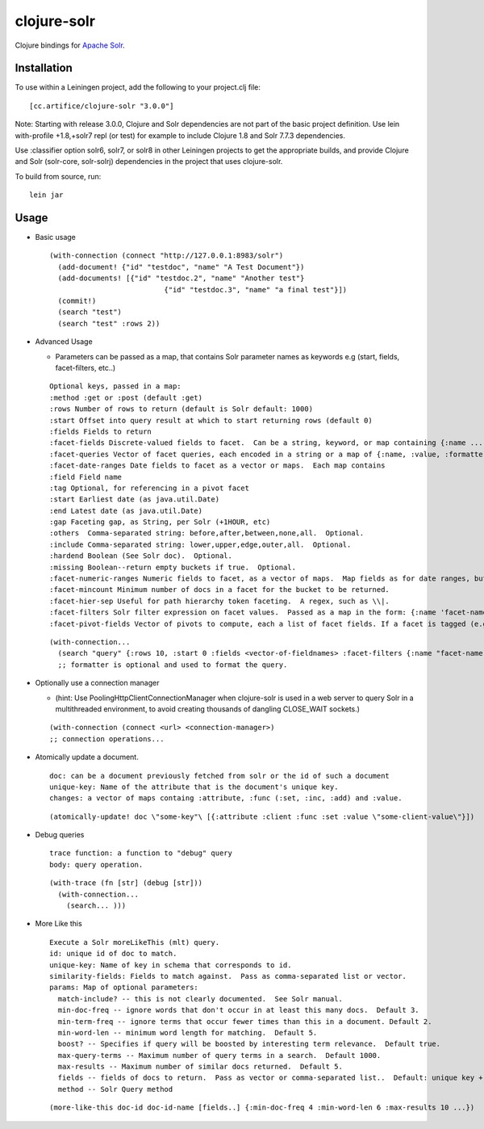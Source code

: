 ============
clojure-solr
============

Clojure bindings for `Apache Solr <http://lucene.apache.org/solr/>`_.

Installation
============

To use within a Leiningen project, add the following to your
project.clj file:

::

    [cc.artifice/clojure-solr "3.0.0"]

Note: Starting with release 3.0.0, Clojure and Solr dependencies are not part of the basic project definition.
Use lein with-profile +1.8,+solr7 repl (or test) for example to include Clojure 1.8 and Solr 7.7.3 dependencies.

Use :classifier option solr6, solr7, or solr8 in other Leiningen projects to get the appropriate builds,
and provide Clojure and Solr (solr-core, solr-solrj) dependencies in the project that uses clojure-solr.

To build from source, run:

::

    lein jar

Usage
=====

- Basic usage  

  ::
  
      (with-connection (connect "http://127.0.0.1:8983/solr")
        (add-document! {"id" "testdoc", "name" "A Test Document"})
        (add-documents! [{"id" "testdoc.2", "name" "Another test"}
                                 {"id" "testdoc.3", "name" "a final test"}])
        (commit!)
        (search "test")
        (search "test" :rows 2))

- Advanced Usage
 
  - Parameters can be passed as a map, that contains Solr parameter names as keywords e.g (start, fields, facet-filters, etc..)

  ::

      Optional keys, passed in a map:
      :method :get or :post (default :get)
      :rows Number of rows to return (default is Solr default: 1000)
      :start Offset into query result at which to start returning rows (default 0)
      :fields Fields to return
      :facet-fields Discrete-valued fields to facet.  Can be a string, keyword, or map containing {:name ... :prefix ...}.
      :facet-queries Vector of facet queries, each encoded in a string or a map of {:name, :value, :formatter}.  :formatter is optional and defaults to the raw query formatter. The result is in the :facet-queries response.
      :facet-date-ranges Date fields to facet as a vector or maps.  Each map contains
      :field Field name
      :tag Optional, for referencing in a pivot facet
      :start Earliest date (as java.util.Date)
      :end Latest date (as java.util.Date)
      :gap Faceting gap, as String, per Solr (+1HOUR, etc)
      :others  Comma-separated string: before,after,between,none,all.  Optional.
      :include Comma-separated string: lower,upper,edge,outer,all.  Optional.
      :hardend Boolean (See Solr doc).  Optional.
      :missing Boolean--return empty buckets if true.  Optional.
      :facet-numeric-ranges Numeric fields to facet, as a vector of maps.  Map fields as for date ranges, but start, end and gap must be numbers.
      :facet-mincount Minimum number of docs in a facet for the bucket to be returned.
      :facet-hier-sep Useful for path hierarchy token faceting.  A regex, such as \\|.
      :facet-filters Solr filter expression on facet values.  Passed as a map in the form: {:name 'facet-name' :value 'facet-value' :formatter (fn [name value] ...) } where :formatter is optional and is used to format the query.
      :facet-pivot-fields Vector of pivots to compute, each a list of facet fields. If a facet is tagged (e.g., {:tag ts} in :facet-date-ranges) then the string should be {!range=ts}other-facet.  Otherwise, use comma separated lists: this-facet,other-facet.

  ::
  
    (with-connection...
      (search "query" {:rows 10, :start 0 :fields <vector-of-fieldnames> :facet-filters {:name "facet-name" :value "facet-value" :formatter (fn...)}) 
      ;; formatter is optional and used to format the query.

- Optionally use a connection manager 
  
  - (hint: Use PoolingHttpClientConnectionManager when clojure-solr is used in a web server to query Solr in a multithreaded environment, to avoid creating thousands of dangling CLOSE_WAIT sockets.)

  ::
    
    (with-connection (connect <url> <connection-manager>)
    ;; connection operations...
  
- Atomically update a document. 
  ::
    doc: can be a document previously fetched from solr or the id of such a document
    unique-key: Name of the attribute that is the document's unique key.
    changes: a vector of maps containg :attribute, :func (:set, :inc, :add) and :value. 
  
  ::
  
    (atomically-update! doc \"some-key"\ [{:attribute :client :func :set :value \"some-client-value\"}])
 
- Debug queries
  ::
    trace function: a function to "debug" query
    body: query operation.
    
  ::
  
    (with-trace (fn [str] (debug [str])) 
      (with-connection...
        (search... )))
 
- More Like this
  ::
    Execute a Solr moreLikeThis (mlt) query.
    id: unique id of doc to match.
    unique-key: Name of key in schema that corresponds to id.                                                           
    similarity-fields: Fields to match against.  Pass as comma-separated list or vector.                                
    params: Map of optional parameters:
      match-include? -- this is not clearly documented.  See Solr manual.
      min-doc-freq -- ignore words that don't occur in at least this many docs.  Default 3.                             
      min-term-freq -- ignore terms that occur fewer times than this in a document. Default 2.
      min-word-len -- minimum word length for matching.  Default 5.
      boost? -- Specifies if query will be boosted by interesting term relevance.  Default true.                        
      max-query-terms -- Maximum number of query terms in a search.  Default 1000.
      max-results -- Maximum number of similar docs returned.  Default 5.                                               
      fields -- fields of docs to return.  Pass as vector or comma-separated list..  Default: unique key + score.       
      method -- Solr Query method


  ::
  
    (more-like-this doc-id doc-id-name [fields..] {:min-doc-freq 4 :min-word-len 6 :max-results 10 ...})  

